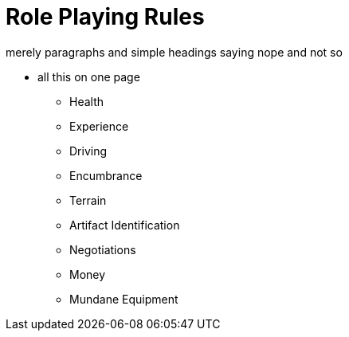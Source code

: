 = Role Playing Rules

merely paragraphs and simple headings saying nope and not so


* all this on one page
** Health
** Experience
** Driving
** Encumbrance
** Terrain
** Artifact Identification
** Negotiations
** Money
** Mundane Equipment
